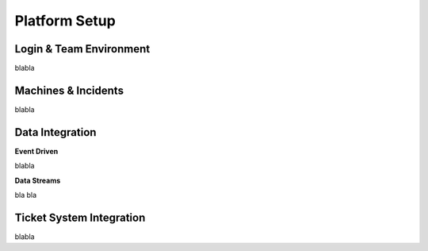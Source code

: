 Platform Setup
==============

Login & Team Environment
------------------------
blabla

Machines & Incidents
--------------------
blabla

Data Integration
----------------

**Event Driven**

blabla

**Data Streams**

bla bla

Ticket System Integration
-------------------------

blabla

